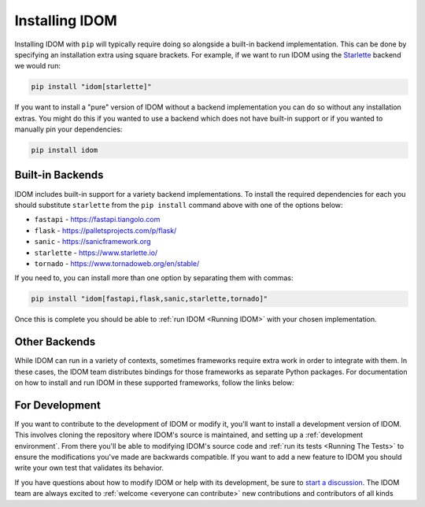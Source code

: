 Installing IDOM
===============

Installing IDOM with ``pip`` will typically require doing so alongside a built-in
backend implementation. This can be done by specifying an installation extra using
square brackets. For example, if we want to run IDOM using the `Starlette
<https://www.starlette.io/>`__ backend we would run:

.. code-block:: bash

    pip install "idom[starlette]"

If you want to install a "pure" version of IDOM without a backend implementation you can
do so without any installation extras. You might do this if you wanted to use a backend
which does not have built-in support or if you wanted to manually pin your dependencies:

.. code-block:: bash

    pip install idom


Built-in Backends
-----------------

IDOM includes built-in support for a variety backend implementations. To install the
required dependencies for each you should substitute ``starlette`` from the ``pip
install`` command above with one of the options below:

- ``fastapi`` - https://fastapi.tiangolo.com
- ``flask`` - https://palletsprojects.com/p/flask/
- ``sanic`` - https://sanicframework.org
- ``starlette`` - https://www.starlette.io/
- ``tornado`` - https://www.tornadoweb.org/en/stable/

If you need to, you can install more than one option by separating them with commas:

.. code-block:: bash

    pip install "idom[fastapi,flask,sanic,starlette,tornado]"

Once this is complete you should be able to :ref:`run IDOM <Running IDOM>` with your
chosen implementation.


Other Backends
--------------

While IDOM can run in a variety of contexts, sometimes frameworks require extra work in
order to integrate with them. In these cases, the IDOM team distributes bindings for
those frameworks as separate Python packages. For documentation on how to install and
run IDOM in these supported frameworks, follow the links below:

.. raw:: html

    <style>
        .card-logo-image {
            display: flex;
            justify-content: center;
            align-content: center;
            padding: 10px;
            background-color: var(--color-background-primary);
            border: 2px solid var(--color-background-border);
        }

        .transparent-text-color {
            color: transparent;
        }
    </style>

.. role:: transparent-text-color

.. We add transparent-text-color to the text so it's not visible, but it's still
.. searchable.

.. grid:: 3

    .. grid-item-card::
        :link: https://github.com/idom-team/django-idom
        :img-background: _static/logo-django.svg
        :class-card: card-logo-image

        :transparent-text-color:`Django`

    .. grid-item-card::
        :link: https://github.com/idom-team/idom-jupyter
        :img-background: _static/logo-jupyter.svg
        :class-card: card-logo-image

        :transparent-text-color:`Jupyter`

    .. grid-item-card::
        :link: https://github.com/idom-team/idom-dash
        :img-background: _static/logo-plotly.svg
        :class-card: card-logo-image

        :transparent-text-color:`Plotly Dash`


For Development
---------------

If you want to contribute to the development of IDOM or modify it, you'll want to
install a development version of IDOM. This involves cloning the repository where IDOM's
source is maintained, and setting up a :ref:`development environment`. From there you'll
be able to modifying IDOM's source code and :ref:`run its tests <Running The Tests>` to
ensure the modifications you've made are backwards compatible. If you want to add a new
feature to IDOM you should write your own test that validates its behavior.

If you have questions about how to modify IDOM or help with its development, be sure to
`start a discussion
<https://github.com/idom-team/idom/discussions/new?category=question>`__. The IDOM team
are always excited to :ref:`welcome <everyone can contribute>` new contributions and
contributors of all kinds

.. card::
    :link: /about/contributor-guide
    :link-type: doc

    :octicon:`book` Read More
    ^^^^^^^^^^^^^^^^^^^^^^^^^

    Learn more about how to contribute to the development of IDOM.
